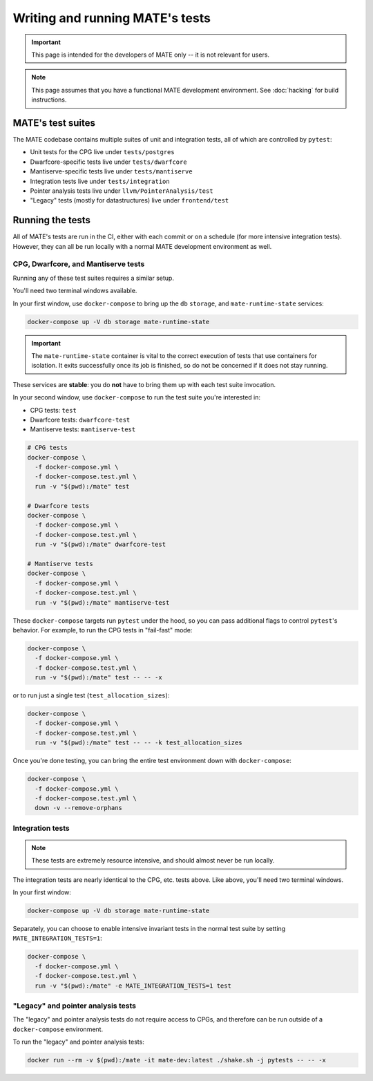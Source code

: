 ################################
Writing and running MATE's tests
################################

.. important::
   This page is intended for the developers of MATE only -- it is not relevant for users.

.. note::
    This page assumes that you have a functional MATE development environment.
    See :doc:`hacking` for build instructions.

******************
MATE's test suites
******************

The MATE codebase contains multiple suites of unit and integration tests, all of
which are controlled by ``pytest``:

* Unit tests for the CPG live under ``tests/postgres``
* Dwarfcore-specific tests live under ``tests/dwarfcore``
* Mantiserve-specific tests live under ``tests/mantiserve``
* Integration tests live under ``tests/integration``
* Pointer analysis tests live under ``llvm/PointerAnalysis/test``
* "Legacy" tests (mostly for datastructures) live under ``frontend/test``

*****************
Running the tests
*****************

All of MATE's tests are run in the CI, either with each commit or on a schedule
(for more intensive integration tests). However, they can all be run locally
with a normal MATE development environment as well.

CPG, Dwarfcore, and Mantiserve tests
~~~~~~~~~~~~~~~~~~~~~~~~~~~~~~~~~~~~

Running any of these test suites requires a similar setup.

You'll need two terminal windows available.

In your first window, use ``docker-compose`` to bring up the ``db``
``storage``, and ``mate-runtime-state`` services:

.. code-block:: bash

    docker-compose up -V db storage mate-runtime-state

.. important::
    The ``mate-runtime-state`` container is vital to the correct execution
    of tests that use containers for isolation. It exits successfully once its
    job is finished, so do not be concerned if it does not stay running.

These services are **stable**: you do **not** have to bring them up with each
test suite invocation.

In your second window, use ``docker-compose`` to run the test suite you're
interested in:

* CPG tests: ``test``
* Dwarfcore tests: ``dwarfcore-test``
* Mantiserve tests: ``mantiserve-test``

.. code-block:: bash

    # CPG tests
    docker-compose \
      -f docker-compose.yml \
      -f docker-compose.test.yml \
      run -v "$(pwd):/mate" test

    # Dwarfcore tests
    docker-compose \
      -f docker-compose.yml \
      -f docker-compose.test.yml \
      run -v "$(pwd):/mate" dwarfcore-test

    # Mantiserve tests
    docker-compose \
      -f docker-compose.yml \
      -f docker-compose.test.yml \
      run -v "$(pwd):/mate" mantiserve-test

These ``docker-compose`` targets run ``pytest`` under the hood, so you can
pass additional flags to control ``pytest``'s behavior. For example, to
run the CPG tests in "fail-fast" mode:

.. code-block:: bash

    docker-compose \
      -f docker-compose.yml \
      -f docker-compose.test.yml \
      run -v "$(pwd):/mate" test -- -- -x

or to run just a single test (``test_allocation_sizes``):

.. code-block:: bash

    docker-compose \
      -f docker-compose.yml \
      -f docker-compose.test.yml \
      run -v "$(pwd):/mate" test -- -- -k test_allocation_sizes

Once you're done testing, you can bring the entire test environment down
with ``docker-compose``:

.. code-block:: bash

    docker-compose \
      -f docker-compose.yml \
      -f docker-compose.test.yml \
      down -v --remove-orphans

Integration tests
~~~~~~~~~~~~~~~~~

.. note::
    These tests are extremely resource intensive, and should almost never be
    run locally.

The integration tests are nearly identical to the CPG, etc. tests above. Like
above, you'll need two terminal windows.

In your first window:

.. code-block:: bash

    docker-compose up -V db storage mate-runtime-state

Separately, you can choose to enable intensive invariant tests in the normal
test suite by setting ``MATE_INTEGRATION_TESTS=1``:

.. code-block:: bash

    docker-compose \
      -f docker-compose.yml \
      -f docker-compose.test.yml \
      run -v "$(pwd):/mate" -e MATE_INTEGRATION_TESTS=1 test


"Legacy" and pointer analysis tests
~~~~~~~~~~~~~~~~~~~~~~~~~~~~~~~~~~~

The "legacy" and pointer analysis tests do not require access to CPGs, and
therefore can be run outside of a ``docker-compose`` environment.

To run the "legacy" and pointer analysis tests:

.. code-block:: bash

  docker run --rm -v $(pwd):/mate -it mate-dev:latest ./shake.sh -j pytests -- -- -x
